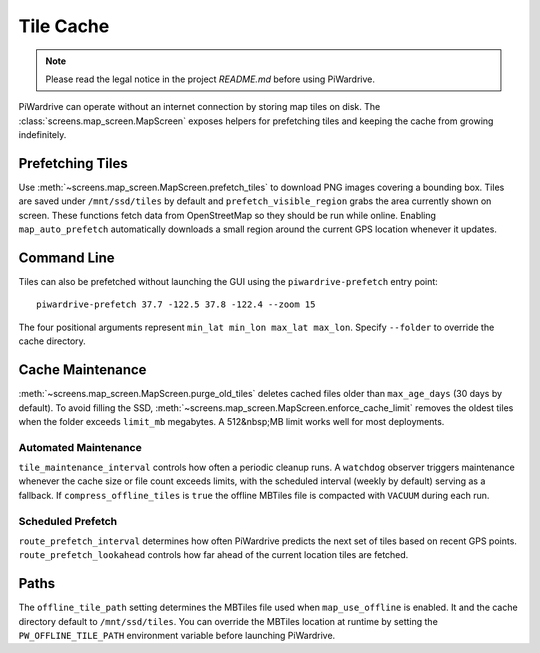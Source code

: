 Tile Cache
==========
.. note::
   Please read the legal notice in the project `README.md` before using PiWardrive.


PiWardrive can operate without an internet connection by storing map tiles on disk.  The
:class:`screens.map_screen.MapScreen` exposes helpers for prefetching tiles and keeping
the cache from growing indefinitely.

Prefetching Tiles
-----------------

Use :meth:`~screens.map_screen.MapScreen.prefetch_tiles` to download PNG images
covering a bounding box.  Tiles are saved under ``/mnt/ssd/tiles`` by default and
``prefetch_visible_region`` grabs the area currently shown on screen.  These
functions fetch data from OpenStreetMap so they should be run while online.
Enabling ``map_auto_prefetch`` automatically downloads a small region around the
current GPS location whenever it updates.

Command Line
------------

Tiles can also be prefetched without launching the GUI using the
``piwardrive-prefetch`` entry point::

   piwardrive-prefetch 37.7 -122.5 37.8 -122.4 --zoom 15

The four positional arguments represent ``min_lat min_lon max_lat max_lon``.
Specify ``--folder`` to override the cache directory.

Cache Maintenance
-----------------

:meth:`~screens.map_screen.MapScreen.purge_old_tiles` deletes cached files older
than ``max_age_days`` (30 days by default).  To avoid filling the SSD,
:meth:`~screens.map_screen.MapScreen.enforce_cache_limit` removes the oldest
tiles when the folder exceeds ``limit_mb`` megabytes.  A 512&nbsp;MB limit works
well for most deployments.

Automated Maintenance
~~~~~~~~~~~~~~~~~~~~~

``tile_maintenance_interval`` controls how often a periodic cleanup runs.  A
``watchdog`` observer triggers maintenance whenever the cache size or file count
exceeds limits, with the scheduled interval (weekly by default) serving as a
fallback. If ``compress_offline_tiles`` is ``true`` the offline MBTiles file is
compacted with ``VACUUM`` during each run.

Scheduled Prefetch
~~~~~~~~~~~~~~~~~~

``route_prefetch_interval`` determines how often PiWardrive predicts the next
set of tiles based on recent GPS points. ``route_prefetch_lookahead`` controls
how far ahead of the current location tiles are fetched.


Paths
-----

The ``offline_tile_path`` setting determines the MBTiles file used when
``map_use_offline`` is enabled.  It and the cache directory default to
``/mnt/ssd/tiles``.  You can override the MBTiles location at runtime by
setting the ``PW_OFFLINE_TILE_PATH`` environment variable before launching
PiWardrive.
